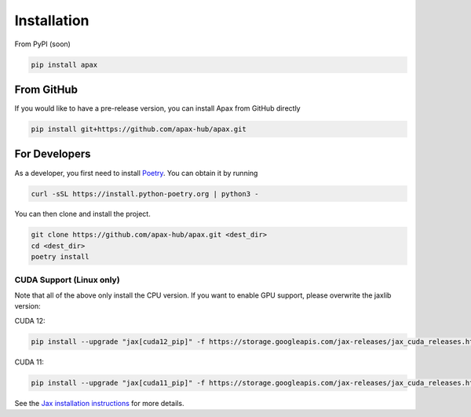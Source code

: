 ============
Installation
============

From PyPI (soon)

.. highlight:: bash
.. code-block:: bash

    pip install apax


From GitHub
-----------

If you would like to have a pre-release version,
you can install Apax from GitHub directly

.. highlight:: bash
.. code-block:: bash

    pip install git+https://github.com/apax-hub/apax.git


For Developers
--------------

As a developer, you first need to install Poetry_.
You can obtain it by running

.. highlight:: bash
.. code-block:: bash

    curl -sSL https://install.python-poetry.org | python3 -


You can then clone and install the project.

.. highlight:: bash
.. code-block:: bash

    git clone https://github.com/apax-hub/apax.git <dest_dir>
    cd <dest_dir>
    poetry install


CUDA Support (Linux only)
=========================

Note that all of the above only install the CPU version.
If you want to enable GPU support, please overwrite the jaxlib version:

CUDA 12:

.. highlight:: bash
.. code-block:: bash

    pip install --upgrade "jax[cuda12_pip]" -f https://storage.googleapis.com/jax-releases/jax_cuda_releases.html

CUDA 11:

.. highlight:: bash
.. code-block:: bash

    pip install --upgrade "jax[cuda11_pip]" -f https://storage.googleapis.com/jax-releases/jax_cuda_releases.html


See the `Jax installation instructions <https://github.com/google/jax#installation>`_ for more details.


.. _Poetry: https://python-poetry.org/
